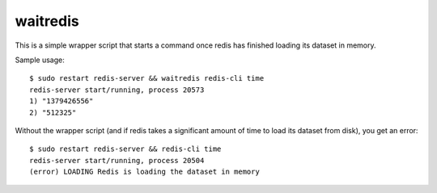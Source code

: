 waitredis
=========

This is a simple wrapper script that starts a command once redis has finished
loading its dataset in memory.

Sample usage::

    $ sudo restart redis-server && waitredis redis-cli time
    redis-server start/running, process 20573
    1) "1379426556"
    2) "512325"

Without the wrapper script (and if redis takes a significant amount of time to
load its dataset from disk), you get an error::

    $ sudo restart redis-server && redis-cli time
    redis-server start/running, process 20504
    (error) LOADING Redis is loading the dataset in memory
    
